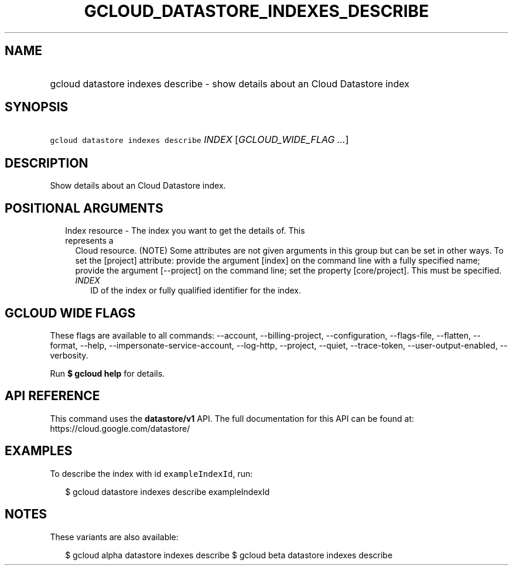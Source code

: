 
.TH "GCLOUD_DATASTORE_INDEXES_DESCRIBE" 1



.SH "NAME"
.HP
gcloud datastore indexes describe \- show details about an Cloud Datastore index



.SH "SYNOPSIS"
.HP
\f5gcloud datastore indexes describe\fR \fIINDEX\fR [\fIGCLOUD_WIDE_FLAG\ ...\fR]



.SH "DESCRIPTION"

Show details about an Cloud Datastore index.



.SH "POSITIONAL ARGUMENTS"

.RS 2m
.TP 2m

Index resource \- The index you want to get the details of. This represents a
Cloud resource. (NOTE) Some attributes are not given arguments in this group but
can be set in other ways. To set the [project] attribute: provide the argument
[index] on the command line with a fully specified name; provide the argument
[\-\-project] on the command line; set the property [core/project]. This must be
specified.

.RS 2m
.TP 2m
\fIINDEX\fR
ID of the index or fully qualified identifier for the index.


.RE
.RE
.sp

.SH "GCLOUD WIDE FLAGS"

These flags are available to all commands: \-\-account, \-\-billing\-project,
\-\-configuration, \-\-flags\-file, \-\-flatten, \-\-format, \-\-help,
\-\-impersonate\-service\-account, \-\-log\-http, \-\-project, \-\-quiet,
\-\-trace\-token, \-\-user\-output\-enabled, \-\-verbosity.

Run \fB$ gcloud help\fR for details.



.SH "API REFERENCE"

This command uses the \fBdatastore/v1\fR API. The full documentation for this
API can be found at: https://cloud.google.com/datastore/



.SH "EXAMPLES"

To describe the index with id \f5exampleIndexId\fR, run:

.RS 2m
$ gcloud datastore indexes describe exampleIndexId
.RE



.SH "NOTES"

These variants are also available:

.RS 2m
$ gcloud alpha datastore indexes describe
$ gcloud beta datastore indexes describe
.RE

